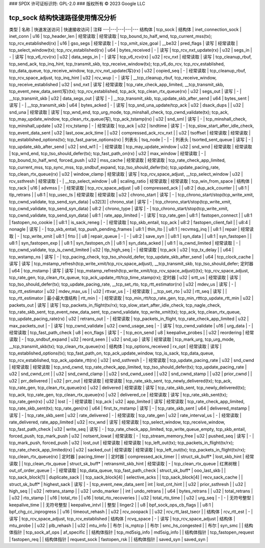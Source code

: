 ### SPDX 许可证标识符: GPL-2.0
### 版权所有 © 2023 Google LLC

=========================================
tcp_sock 结构快速路径使用情况分析
=========================================

类型 | 名称 | 快速发送访问 | 快速接收访问 | 注释
---|---|---|---|---
结构体 | tcp_sock |
结构体 | inet_connection_sock | inet_conn |
u16 | tcp_header_len | 经常读取 | 经常读取 | tcp_bound_to_half_wnd, tcp_current_mss(tx); tcp_rcv_established(rx) |
u16 | gso_segs | 经常读取 | - | tcp_xmit_size_goal |
__be32 | pred_flags | 读写 | 经常读取 | tcp_select_window(tx); tcp_rcv_established(rx) |
u64 | bytes_received | - | 读写 | tcp_rcv_nxt_update(rx) |
u32 | segs_in | - | 读写 | tcp_v6_rcv(rx) |
u32 | data_segs_in | - | 读写 | tcp_v6_rcv(rx) |
u32 | rcv_nxt | 经常读取 | 读写 | tcp_cleanup_rbuf, tcp_send_ack, tcp_inq_hint, tcp_transmit_skb, tcp_receive_window(tx); tcp_v6_do_rcv, tcp_rcv_established, tcp_data_queue, tcp_receive_window, tcp_rcv_nxt_update(写)(rx) |
u32 | copied_seq | - | 经常读取 | tcp_cleanup_rbuf, tcp_rcv_space_adjust, tcp_inq_hint |
u32 | rcv_wup | - | 读写 | __tcp_cleanup_rbuf, tcp_receive_window, tcp_receive_established |
u32 | snd_nxt | 读写 | 经常读取 | tcp_rate_check_app_limited, __tcp_transmit_skb, tcp_event_new_data_sent(写)(tx); tcp_rcv_established, tcp_ack, tcp_clean_rtx_queue(rx) |
u32 | segs_out | 读写 | - | __tcp_transmit_skb |
u32 | data_segs_out | 读写 | - | __tcp_transmit_skb, tcp_update_skb_after_send |
u64 | bytes_sent | 读写 | - | __tcp_transmit_skb |
u64 | bytes_acked | - | 读写 | tcp_snd_una_update/tcp_ack |
u32 | dsack_dups | |
u32 | snd_una | 经常读取 | 读写 | tcp_wnd_end, tcp_urg_mode, tcp_minshall_check, tcp_cwnd_validate(tx); tcp_ack, tcp_may_update_window, tcp_clean_rtx_queue(写), tcp_ack_tstamp(rx) |
u32 | snd_sml | 读写 | - | tcp_minshall_check, tcp_minshall_update |
u32 | rcv_tstamp | - | 经常读取 | tcp_ack |
u32 | lsndtime | 读写 | - | tcp_slow_start_after_idle_check, tcp_event_data_sent |
u32 | last_oow_ack_time | |
u32 | compressed_ack_rcv_nxt | |
u32 | tsoffset | 经常读取 | 经常读取 | tcp_established_options(tx); tcp_fast_parse_options(rx) |
列表头 | tsq_node | - | - |
列表头 | tsorted_sent_queue | 读写 | - | tcp_update_skb_after_send |
u32 | snd_wl1 | - | 经常读取 | tcp_may_update_window |
u32 | snd_wnd | 经常读取 | 经常读取 | tcp_wnd_end, tcp_tso_should_defer(tx); tcp_fast_path_on(rx) |
u32 | max_window | 经常读取 | - | tcp_bound_to_half_wnd, forced_push |
u32 | mss_cache | 经常读取 | 经常读取 | tcp_rate_check_app_limited, tcp_current_mss, tcp_sync_mss, tcp_sndbuf_expand, tcp_tso_should_defer(tx); tcp_update_pacing_rate, tcp_clean_rtx_queue(rx) |
u32 | window_clamp | 经常读取 | 读写 | tcp_rcv_space_adjust, __tcp_select_window |
u32 | rcv_ssthresh | 经常读取 | - | __tcp_select_window |
u8 | scaling_ratio | 经常读取 | 经常读取 | tcp_win_from_space |
结构体 | tcp_rack |
u16 | advmss | - | 经常读取 | tcp_rcv_space_adjust |
u8 | compressed_ack | |
u8:2 | dup_ack_counter | |
u8:1 | tlp_retrans | |
u8:1 | tcp_usec_ts | 经常读取 | 经常读取 |
u32 | chrono_start | 读写 | - | tcp_chrono_start/stop(tcp_write_xmit, tcp_cwnd_validate, tcp_send_syn_data) |
u32[3] | chrono_stat | 读写 | - | tcp_chrono_start/stop(tcp_write_xmit, tcp_cwnd_validate, tcp_send_syn_data) |
u8:2 | chrono_type | 读写 | - | tcp_chrono_start/stop(tcp_write_xmit, tcp_cwnd_validate, tcp_send_syn_data) |
u8:1 | rate_app_limited | - | 读写 | tcp_rate_gen |
u8:1 | fastopen_connect | |
u8:1 | fastopen_no_cookie | |
u8:1 | is_sack_reneg | - | 经常读取 | tcp_skb_entail, tcp_ack |
u8:2 | fastopen_client_fail | |
u8:4 | nonagle | 读写 | - | tcp_skb_entail, tcp_push_pending_frames |
u8:1 | thin_lto | |
u8:1 | recvmsg_inq | |
u8:1 | repair | 经常读取 | - | tcp_write_xmit |
u8:1 | frto | |
u8 | repair_queue | - | - |
u8:2 | save_syn | |
u8:1 | syn_data | |
u8:1 | syn_fastopen | |
u8:1 | syn_fastopen_exp | |
u8:1 | syn_fastopen_ch | |
u8:1 | syn_data_acked | |
u8:1 | is_cwnd_limited | 经常读取 | - | tcp_cwnd_validate, tcp_is_cwnd_limited |
u32 | tlp_high_seq | - | 经常读取 | tcp_ack |
u32 | tcp_tx_delay | |
u64 | tcp_wstamp_ns | 读写 | - | tcp_pacing_check, tcp_tso_should_defer, tcp_update_skb_after_send |
u64 | tcp_clock_cache | 读写 | 读写 | tcp_mstamp_refresh(tcp_write_xmit/tcp_rcv_space_adjust), __tcp_transmit_skb, tcp_tso_should_defer; 定时器 |
u64 | tcp_mstamp | 读写 | 读写 | tcp_mstamp_refresh(tcp_write_xmit/tcp_rcv_space_adjust)(tx); tcp_rcv_space_adjust, tcp_rate_gen, tcp_clean_rtx_queue, tcp_ack_update_rtt/tcp_time_stamp(rx); 定时器 |
u32 | srtt_us | 经常读取 | 读写 | tcp_tso_should_defer(tx); tcp_update_pacing_rate, __tcp_set_rto, tcp_rtt_estimator(rx) |
u32 | mdev_us | 读写 | - | tcp_rtt_estimator |
u32 | mdev_max_us | |
u32 | rttvar_us | - | 经常读取 | __tcp_set_rto |
u32 | rtt_seq | 读写 | | tcp_rtt_estimator |
最小最大值结构 | rtt_min | - | 经常读取 | tcp_min_rtt/tcp_rate_gen, tcp_min_rtttcp_update_rtt_min |
u32 | packets_out | 读写 | 读写 | tcp_packets_in_flight(tx/rx); tcp_slow_start_after_idle_check, tcp_nagle_check, tcp_rate_skb_sent, tcp_event_new_data_sent, tcp_cwnd_validate, tcp_write_xmit(tx); tcp_ack, tcp_clean_rtx_queue, tcp_update_pacing_rate(rx) |
u32 | retrans_out | - | 经常读取 | tcp_packets_in_flight, tcp_rate_check_app_limited |
u32 | max_packets_out | - | 读写 | tcp_cwnd_validate |
u32 | cwnd_usage_seq | - | 读写 | tcp_cwnd_validate |
u16 | urg_data | - | 经常读取 | tcp_fast_path_check |
u8 | ecn_flags | 读写 | - | tcp_ecn_send |
u8 | keepalive_probes | |
u32 | reordering | 经常读取 | - | tcp_sndbuf_expand |
u32 | reord_seen | |
u32 | snd_up | 读写 | 经常读取 | tcp_mark_urg, tcp_urg_mode, __tcp_transmit_skb(tx); tcp_clean_rtx_queue(rx) |
结构体 | tcp_options_received | rx_opt | 经常读取 | 读写 | tcp_established_options(tx); tcp_fast_path_on, tcp_ack_update_window, tcp_is_sack, tcp_data_queue, tcp_rcv_established, tcp_ack_update_rtt(rx) |
u32 | snd_ssthresh | - | 经常读取 | tcp_update_pacing_rate |
u32 | snd_cwnd | 经常读取 | 经常读取 | tcp_snd_cwnd, tcp_rate_check_app_limited, tcp_tso_should_defer(tx); tcp_update_pacing_rate |
u32 | snd_cwnd_cnt | |
u32 | snd_cwnd_clamp | |
u32 | snd_cwnd_used | |
u32 | snd_cwnd_stamp | |
u32 | prior_cwnd | |
u32 | prr_delivered | |
u32 | prr_out | 经常读取 | 经常读取 | tcp_rate_skb_sent, tcp_newly_delivered(tx); tcp_ack, tcp_rate_gen, tcp_clean_rtx_queue(rx) |
u32 | delivered | 经常读取 | 读写 | tcp_rate_skb_sent, tcp_newly_delivered(tx); tcp_ack, tcp_rate_gen, tcp_clean_rtx_queue(rx) |
u32 | delivered_ce | 经常读取 | 读写 | tcp_rate_skb_sent(tx); tcp_rate_gen(rx) |
u32 | lost | - | 经常读取 | tcp_ack |
u32 | app_limited | 读写 | 经常读取 | tcp_rate_check_app_limited, tcp_rate_skb_sent(tx); tcp_rate_gen(rx) |
u64 | first_tx_mstamp | 读写 | - | tcp_rate_skb_sent |
u64 | delivered_mstamp | 读写 | - | tcp_rate_skb_sent |
u32 | rate_delivered | - | 经常读取 | tcp_rate_gen |
u32 | rate_interval_us | - | 经常读取 | rate_delivered, rate_app_limited |
u32 | rcv_wnd | 读写 | 经常读取 | tcp_select_window, tcp_receive_window, tcp_fast_path_check |
u32 | write_seq | 读写 | - | tcp_rate_check_app_limited, tcp_write_queue_empty, tcp_skb_entail, forced_push, tcp_mark_push |
u32 | notsent_lowat | 经常读取 | - | tcp_stream_memory_free |
u32 | pushed_seq | 读写 | - | tcp_mark_push, forced_push |
u32 | lost_out | 经常读取 | 经常读取 | tcp_left_out(tx); tcp_packets_in_flight(tx/rx); tcp_rate_check_app_limited(rx) |
u32 | sacked_out | 经常读取 | 经常读取 | tcp_left_out(tx); tcp_packets_in_flight(tx/rx); tcp_clean_rtx_queue(rx) |
定时器 | pacing_timer | |
定时器 | compressed_ack_timer | |
struct_sk_buff* | lost_skb_hint | 经常读取 | | tcp_clean_rtx_queue |
struct_sk_buff* | retransmit_skb_hint | 经常读取 | - | tcp_clean_rtx_queue |
红黑树根 | out_of_order_queue | - | 经常读取 | tcp_data_queue, tcp_fast_path_check |
struct_sk_buff* | ooo_last_skb | |
tcp_sack_block[1] | duplicate_sack | |
tcp_sack_block[4] | selective_acks | |
tcp_sack_block[4] | recv_sack_cache | |
struct_sk_buff* | highest_sack | 读写 | - | tcp_event_new_data_sent |
int | lost_cnt_hint | |
u32 | prior_ssthresh | |
u32 | high_seq | |
u32 | retrans_stamp | |
u32 | undo_marker | |
int | undo_retrans | |
u64 | bytes_retrans | |
u32 | total_retrans | |
u32 | rto_stamp | |
u16 | total_rto | |
u16 | total_rto_recoveries | |
u32 | total_rto_time | |
u32 | urg_seq | - | - |
无符号整型 | keepalive_time | |
无符号整型 | keepalive_intvl | |
整型 | linger2 | |
u8 | bpf_sock_ops_cb_flags | |
u8:1 | bpf_chg_cc_inprogress | |
u16 | timeout_rehash | |
u32 | rcv_ooopack | |
u32 | rcv_rtt_last_tsecr | |
结构体 | rcv_rtt_est | - | 读写 | tcp_rcv_space_adjust, tcp_rcv_established |
结构体 | rcvq_space | - | 读写 | tcp_rcv_space_adjust |
结构体 | mtu_probe | |
u32 | plb_rehash | |
u32 | mtu_info | |
布尔 | is_mptcp | |
布尔 | smc_hs_congested | |
布尔 | syn_smc | |
结构体指针 | tcp_sock_af_ops | af_specific | |
结构体指针 | tcp_md5sig_info | md5sig_info | |
结构体指针 | tcp_fastopen_request | fastopen_req | |
结构体指针 | request_sock | fastopen_rsk | |
结构体指针 | saved_syn | saved_syn |
